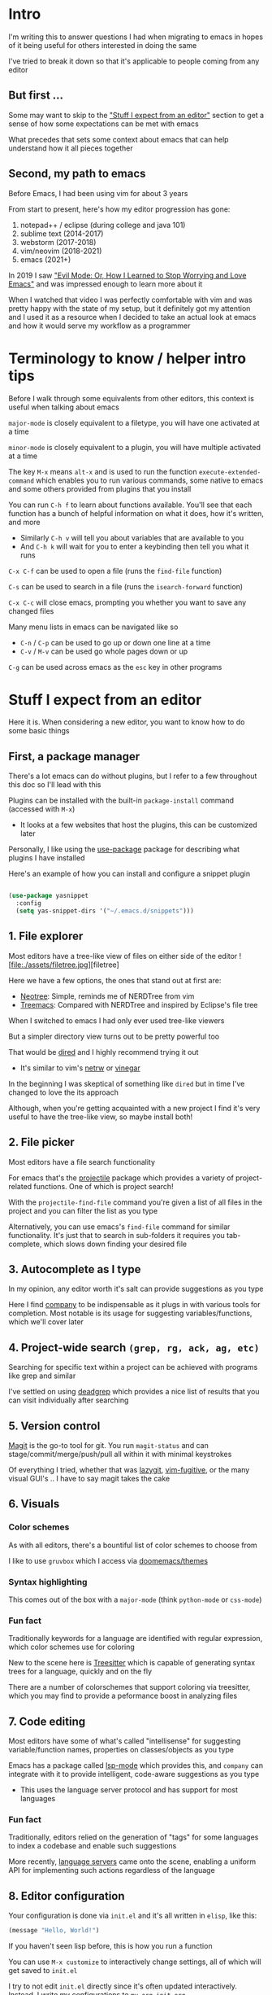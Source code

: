 * Intro
I'm writing this to answer questions I had when migrating to emacs in hopes of it being useful for others interested in doing the same

I've tried to break it down so that it's applicable to people coming from any editor

** But first ...
Some may want to skip to the [[#stuff-i-expect-from-an-editor]["Stuff I expect from an editor"]] section to get a sense of how some expectations can be met with emacs

What precedes that sets some context about emacs that can help understand how it all pieces together

** Second, my path to emacs
Before Emacs, I had been using vim for about 3 years

From start to present, here's how my editor progression has gone:
1. notepad++ / eclipse (during college and java 101)
2. sublime text (2014-2017)
3. webstorm (2017-2018)
4. vim/neovim (2018-2021)
5. emacs (2021+)

In 2019 I saw [[https://www.youtube.com/watch?v=JWD1Fpdd4Pc]["Evil Mode: Or, How I Learned to Stop Worrying and Love Emacs"]] and was impressed enough to learn more about it

When I watched that video I was perfectly comfortable with vim and was pretty happy with the state of my setup, but it definitely got my attention and I used it as a resource when I decided to take an actual look at emacs and how it would serve my workflow as a programmer

* Terminology to know / helper intro tips
Before I walk through some equivalents from other editors, this context is useful when talking about emacs

~major-mode~ is closely equivalent to a filetype, you will have one activated at a time

~minor-mode~ is closely equivalent to a plugin, you will have multiple activated at a time

The key ~M-x~ means ~alt-x~ and is used to run the function ~execute-extended-command~ which enables you to run various commands, some native to emacs and some others provided from plugins that you install

You can run ~C-h f~ to learn about functions available. You'll see that each function has a bunch of helpful information on what it does, how it's written, and more
- Similarly ~C-h v~ will tell you about variables that are available to you
- And ~C-h k~ will wait for you to enter a keybinding then tell you what it runs

~C-x C-f~ can be used to open a file (runs the ~find-file~ function)

~C-s~ can be used to search in a file (runs the ~isearch-forward~ function)

~C-x C-c~ will close emacs, prompting you whether you want to save any changed files

Many menu lists in emacs can be navigated like so
- ~C-n~ / ~C-p~ can be used to go up or down one line at a time
- ~C-v~ / ~M-v~ can be used go whole pages down or up

~C-g~ can be used across emacs as the ~esc~ key in other programs

* Stuff I expect from an editor
Here it is. When considering a new editor, you want to know how to do some basic things

** First, a package manager
There's a lot emacs can do without plugins, but I refer to a few throughout this doc so I'll lead with this

Plugins can be installed with the built-in ~package-install~ command (accessed with ~M-x~)
- It looks at a few websites that host the plugins, this can be customized later

Personally, I like using the [[https://github.com/jwiegley/use-package][use-package]] package for describing what plugins I have installed

Here's an example of how you can install and configure a snippet plugin
#+begin_src emacs-lisp

  (use-package yasnippet
    :config
    (setq yas-snippet-dirs '("~/.emacs.d/snippets")))

#+end_src

** 1. File explorer
Most editors have a tree-like view of files on either side of the editor
![file:./assets/filetree.jpg][filetree]

Here we have a few options, the ones that stand out at first are:
- [[https://github.com/jaypei/emacs-neotree][Neotree]]: Simple, reminds me of NERDTree from vim
- [[https://github.com/Alexander-Miller/treemacs#treemacs---a-tree-layout-file-explorer-for-emacs][Treemacs]]: Compared with NERDTree and inspired by Eclipse's file tree

When I switched to emacs I had only ever used tree-like viewers

But a simpler directory view turns out to be pretty powerful too

That would be [[https://www.emacswiki.org/emacs/DiredMode][dired]] and I highly recommend trying it out
- It's similar to vim's [[https://www.vim.org/scripts/script.php?script_id=1075][netrw]] or [[https://github.com/tpope/vim-vinegar][vinegar]]

In the beginning I was skeptical of something like ~dired~ but in time I've changed to love the its approach

Although, when you're getting acquainted with a new project I find it's very useful to have the tree-like view, so maybe install both!

** 2. File picker
Most editors have a file search functionality

For emacs that's the [[https://github.com/bbatsov/projectile][projectile]] package which provides a variety of project-related functions. One of which is project search!

With the ~projectile-find-file~ command you're given a list of all files in the project and you can filter the list as you type

Alternatively, you can use emacs's ~find-file~ command for similar functionality. It's just that to search in sub-folders it requires you tab-complete, which slows down finding your desired file

** 3. Autocomplete as I type
In my opinion, any editor worth it's salt can provide suggestions as you type

Here I find [[https://company-mode.github.io/][company]] to be indispensable as it plugs in with various tools for completion. Most notable is its usage for suggesting variables/functions, which we'll cover later

** 4. Project-wide search ~(grep, rg, ack, ag, etc)~
Searching for specific text within a project can be achieved with programs like grep and similar

I've settled on using [[https://github.com/Wilfred/deadgrep][deadgrep]] which provides a nice list of results that you can visit individually after searching

** 5. Version control
[[https://magit.vc/][Magit]] is the go-to tool for git. You run ~magit-status~ and can stage/commit/merge/push/pull all within it with minimal keystrokes

Of everything I tried, whether that was [[https://github.com/jesseduffield/lazygit][lazygit]], [[https://github.com/tpope/vim-fugitive][vim-fugitive]], or the many visual GUI's .. I have to say magit takes the cake

** 6. Visuals
*** Color schemes
As with all editors, there's a bountiful list of color schemes to choose from

I like to use ~gruvbox~ which I access via [[https://github.com/doomemacs/themes][doomemacs/themes]]

*** Syntax highlighting
This comes out of the box with a ~major-mode~ (think ~python-mode~ or ~css-mode~)

*** Fun fact
Traditionally keywords for a language are identified with regular expression, which color schemes use for coloring

New to the scene here is [[https://tree-sitter.github.io/tree-sitter/][Treesitter]] which is capable of generating syntax trees for a language, quickly and on the fly

There are a number of colorschemes that support coloring via treesitter, which you may find to provide a peformance boost in analyzing files

** 7. Code editing
Most editors have some of what's called "intellisense" for suggesting variable/function names, properties on classes/objects as you type

Emacs has a package called [[https://github.com/emacs-lsp/lsp-mode/][lsp-mode]] which provides this, and ~company~ can integrate with it to provide intelligent, code-aware suggestions as you type
- This uses the language server protocol and has support for most languages

*** Fun fact
Traditionally, editors relied on the generation of "tags" for some languages to index a codebase and enable such suggestions

More recently, [[https://langserver.org/][language servers]] came onto the scene, enabling a uniform API for implementing such actions regardless of the language

** 8. Editor configuration
Your configuration is done via ~init.el~ and it's all written in ~elisp~, like this:

#+begin_src emacs-lisp
(message "Hello, World!")
#+end_src

If you haven't seen lisp before, this is how you run a function

You can use ~M-x customize~ to interactively change settings, all of which will get saved to ~init.el~

I try to not edit ~init.el~ directly since it's often updated interactively. Instead, I write my configurations to ~my-org-init.org~

These lines in ~init.el~ are what enables me to do that:

#+begin_src emacs-lisp
(require 'org)
(org-babel-load-file
 (expand-file-name "~/dotfiles/emacs/my-org-init.org"))
#+end_src

It converts the org file into a ~.el~ file (learn more about org-mode [[https://orgmode.org/][here]])

** 9. Icons
Everyone likes icons! Emacs users included ;-)

There's a variety of packages that introduce some icons here or there

A few that I use add icons to ~company~'s completions, ~dired~, and the tree-like file viewers

I'm not listing them here since it's simple enough to find them and there's a few options to pick from

** 10. Vim emulation
Many programs offer keyboard navigation that was inspired by vim, like Gmail's ~j/k~ shortcuts for moving down or up

Similarly, many text editors/IDEs offer something similar for file navigation, each with varying levels of implementation

As I mentioned in "my path to emacs", [[https://www.emacswiki.org/emacs/Evil][EVIL mode]] is emac's version of this

I think that EVIL mode is as close to a complete implementation of vim keybindings that exist anywhere--outside of vim itself, that is

For anyone familiar with vim, there are two plugins often used there: ~surround.vim~ and ~sneak.vim~

Here are the equivalents:
- ~surround.vim~ <> [[https://github.com/emacs-evil/evil-surround][evil-surround]]
- ~sneak.vim~    <> [[https://github.com/abo-abo/avy][avy]]

* Emacs specific stuff
*** Modeline
Every text editor/IDE has some ancillary information around the user interface like info on the current file being viewed, how far in a file you've scrolled, some version control information (like which git branch you're on), etc

In emacs that's the [[https://www.emacswiki.org/emacs/ModeLine][modeline]], in vim that is the [[https://vim.fandom.com/wiki/Status_line_to_display_more_information][statusline]], other editors don't allow the customization of this sort of thing

You can install packages like [[https://github.com/seagle0128/doom-modeline][doom-modeline]] (packaged separately from [[https://github.com/doomemacs/doomemacs][Doom Emacs]]) for some nice visual modifications out of the box

I have settled for using the default one
- The one exception is using [[https://github.com/tarsius/minions][minions]] for condensing the list of active packages to just ~;-~ which in an org file shows up as ~(Org ;-)~ which looks like a winky face haha

*** Whichkey
When you begin a keybinding and pause before pressing the next key, [[https://github.com/justbur/emacs-which-key][whichkey]] will show you a list of additional keys you can press and what command they will run

Additionally, you can run the ~which-key-show-keymap~ command on its own to reveal all the available keybindings for whichever mode you're in

I remember while I was still using vim and I saw this emacs package and I knew I *needed* to have it and did find a vim package for it, but to be honest it doesn't live up to the real thing
